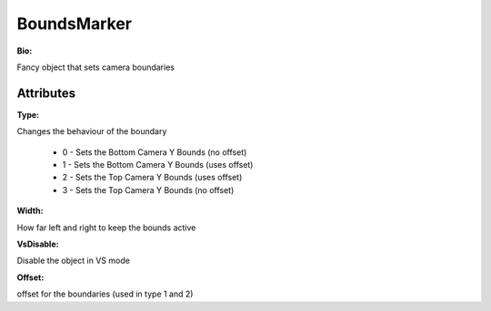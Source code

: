 BoundsMarker
=======

**Bio:**

Fancy object that sets camera boundaries

Attributes
------------
**Type:** 

Changes the behaviour of the boundary

	* 0 - Sets the Bottom Camera Y Bounds (no offset)
	* 1 - Sets the Bottom Camera Y Bounds (uses offset)
	* 2 - Sets the Top Camera Y Bounds (uses offset)
	* 3 - Sets the Top Camera Y Bounds (no offset)

**Width:** 

How far left and right to keep the bounds active

**VsDisable:** 

Disable the object in VS mode

**Offset:** 

offset for the boundaries (used in type 1 and 2)
